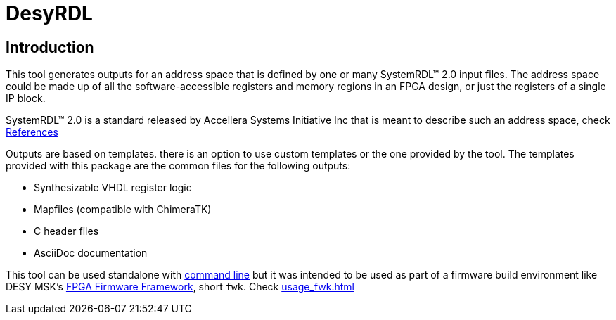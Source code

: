 = DesyRDL

== Introduction

This tool generates outputs for an address space that is defined by one or many
SystemRDL&trade; 2.0 input files. The address space could be made up of all the
software-accessible registers and memory regions in an FPGA design, or just the
registers of a single IP block.

SystemRDL&trade; 2.0 is a standard released by Accellera Systems Initiative Inc
that is meant to describe such an address space, check xref:remarks.adoc#_systemrdl[References]

Outputs are based on templates. there is an option to use custom templates or the one provided by the tool.
The templates provided with this package are the common files for the following outputs:

* Synthesizable VHDL register logic
* Mapfiles (compatible with ChimeraTK)
* C header files
* AsciiDoc documentation


This tool can be used standalone with xref:use_command_line.adoc[command line]
but it was intended to be used as part of a firmware build environment like DESY MSK's
https://fpgafw.pages.desy.de/docs-pub/fwk/index.html[FPGA Firmware Framework], short `fwk`.
Check xref:usage_fwk.adoc[]

